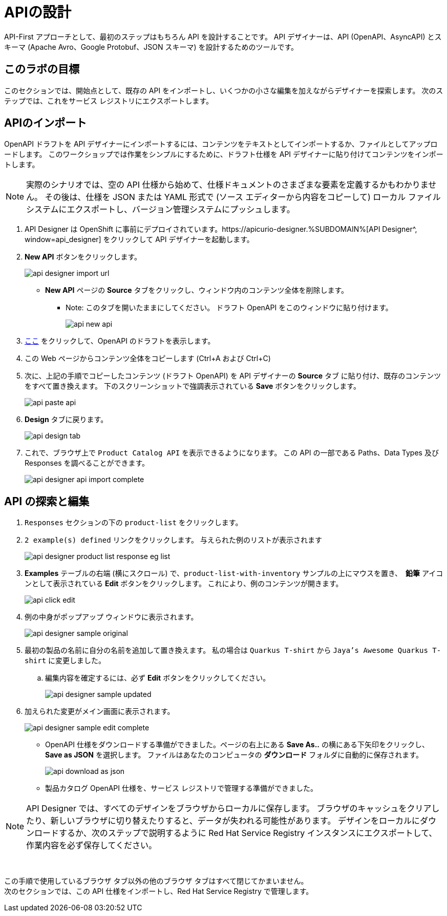 
:icons: font
:imagesdir: ../assets/images

= APIの設計

API-First アプローチとして、最初のステップはもちろん API を設計することです。 API デザイナーは、API (OpenAPI、AsyncAPI) とスキーマ (Apache Avro、Google Protobuf、JSON スキーマ) を設計するためのツールです。

== このラボの目標

このセクションでは、開始点として、既存の API をインポートし、いくつかの小さな編集を加えながらデザイナーを探索します。 次のステップでは、これをサービス レジストリにエクスポートします。

== APIのインポート

OpenAPI ドラフトを API デザイナーにインポートするには、コンテンツをテキストとしてインポートするか、ファイルとしてアップロードします。 このワークショップでは作業をシンプルにするために、ドラフト仕様を API デザイナーに貼り付けてコンテンツをインポートします。

[NOTE]
====
実際のシナリオでは、空の API 仕様から始めて、仕様ドキュメントのさまざまな要素を定義するかもわかりません。 その後は、仕様を JSON または YAML 形式で (ソース エディターから内容をコピーして) ローカル ファイル システムにエクスポートし、バージョン管理システムにプッシュします。
====

. API Designer は OpenShift に事前にデプロイされています。https://apicurio-designer.%SUBDOMAIN%[API Designer^, window=api_designer] をクリックして API デザイナーを起動します。
. *New API* ボタンをクリックします。
+
image::api-designer-import-url.png[]
* *New API* ページの *Source* タブをクリックし、ウィンドウ内のコンテンツ全体を削除します。
** Note: このタブを開いたままにしてください。 ドラフト OpenAPI をこのウィンドウに貼り付けます。
+
image::api-new-api.png[]
. https://raw.githubusercontent.com/cloud-services-summit-connect-2022/product-catalog-api/main/openapi/openapi-spec.yml[ここ^] をクリックして、OpenAPI のドラフトを表示します。
. この Web ページからコンテンツ全体をコピーします (Ctrl+A および Ctrl+C)
. 次に、上記の手順でコピーしたコンテンツ (ドラフト OpenAPI) を API デザイナーの *Source* タブ に貼り付け、既存のコンテンツをすべて置き換えます。 下のスクリーンショットで強調表示されている *Save* ボタンをクリックします。
+
image::api-paste-api.png[]
. *Design* タブに戻ります。
+
image::api-design-tab.png[]

. これで、ブラウザ上で `Product Catalog API` を表示できるようになります。 この API の一部である Paths、Data Types 及び Responses を調べることができます。
+
image::api-designer-api-import-complete.png[]

== API の探索と編集
. `Responses` セクションの下の `product-list` をクリックします。
. `2 example(s) defined` リンクをクリックします。 与えられた例のリストが表示されます
+
image::api-designer-product-list-response-eg-list.png[]
.  *Examples* テーブルの右端 (横にスクロール) で、`product-list-with-inventory` サンプルの上にマウスを置き、　*鉛筆* アイコンとして表示されている *Edit* ボタンをクリックします。 これにより、例のコンテンツが開きます。
+
image::api-click-edit.png[]
. 例の中身がポップアップ ウィンドウに表示されます。
+
image::api-designer-sample-original.png[]
. 最初の製品の名前に自分の名前を追加して置き換えます。 私の場合は `Quarkus T-shirt` から `Jaya's Awesome Quarkus T-shirt` に変更しました。
.. 編集内容を確定するには、必ず *Edit* ボタンをクリックしてください。
+
image::api-designer-sample-updated.png[]
. 加えられた変更がメイン画面に表示されます。
+
image::api-designer-sample-edit-complete.png[]
* OpenAPI 仕様をダウンロードする準備ができました。ページの右上にある *Save As..*  の横にある下矢印をクリックし、 *Save as JSON* を選択します。 ファイルはあなたのコンピュータの *ダウンロード* フォルダに自動的に保存されます。
+
image::api-download-as-json.png[]
* 製品カタログ OpenAPI 仕様を、サービス レジストリで管理する準備ができました。


[NOTE]
====
API Designer では、すべてのデザインをブラウザからローカルに保存します。 ブラウザのキャッシュをクリアしたり、新しいブラウザに切り替えたりすると、データが失われる可能性があります。 デザインをローカルにダウンロードするか、次のステップで説明するように Red Hat Service Registry インスタンスにエクスポートして、作業内容を必ず保存してください。
====


{empty} +

この手順で使用しているブラウザ タブ以外の他のブラウザ タブはすべて閉じてかまいません。 +
次のセクションでは、この API 仕様をインポートし、Red Hat Service Registry で管理します。

